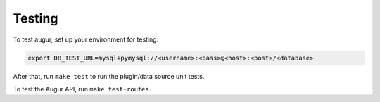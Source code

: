 Testing
====================================

To test augur, set up your environment for testing:

.. code:: bash

    export DB_TEST_URL=mysql+pymysql://<username>:<pass>@<host>:<post>/<database>

After that, run ``make test`` to run the plugin/data source unit tests.

To test the Augur API, run ``make test-routes``.
